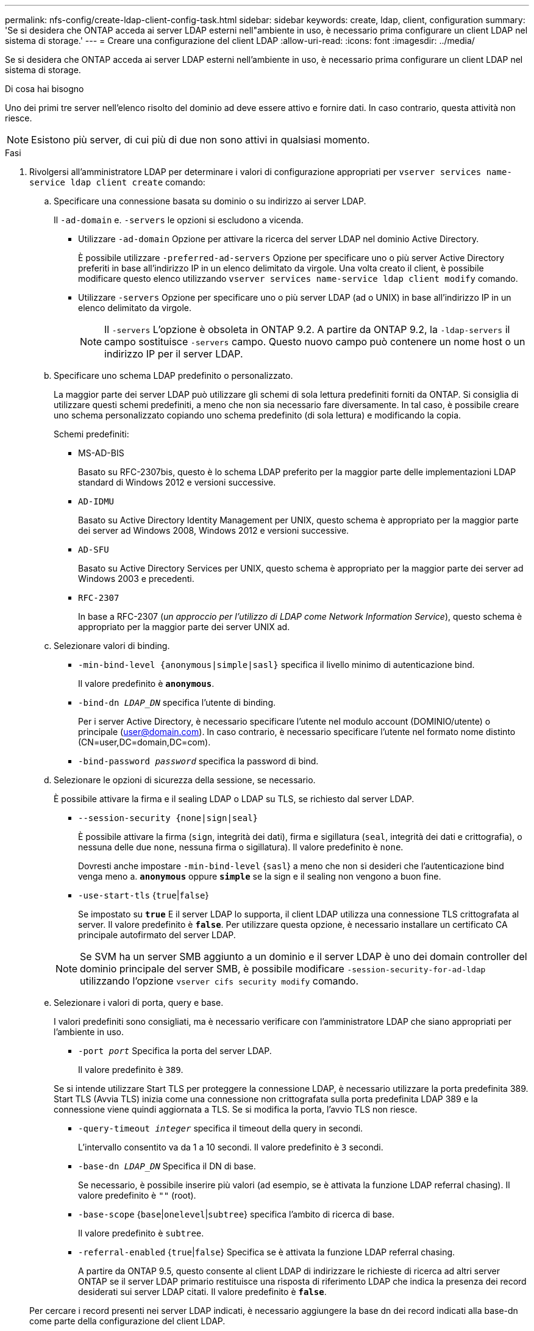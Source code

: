 ---
permalink: nfs-config/create-ldap-client-config-task.html 
sidebar: sidebar 
keywords: create, ldap, client, configuration 
summary: 'Se si desidera che ONTAP acceda ai server LDAP esterni nell"ambiente in uso, è necessario prima configurare un client LDAP nel sistema di storage.' 
---
= Creare una configurazione del client LDAP
:allow-uri-read: 
:icons: font
:imagesdir: ../media/


[role="lead"]
Se si desidera che ONTAP acceda ai server LDAP esterni nell'ambiente in uso, è necessario prima configurare un client LDAP nel sistema di storage.

.Di cosa hai bisogno
Uno dei primi tre server nell'elenco risolto del dominio ad deve essere attivo e fornire dati. In caso contrario, questa attività non riesce.

[NOTE]
====
Esistono più server, di cui più di due non sono attivi in qualsiasi momento.

====
.Fasi
. Rivolgersi all'amministratore LDAP per determinare i valori di configurazione appropriati per `vserver services name-service ldap client create` comando:
+
.. Specificare una connessione basata su dominio o su indirizzo ai server LDAP.
+
Il `-ad-domain` e. `-servers` le opzioni si escludono a vicenda.

+
*** Utilizzare `-ad-domain` Opzione per attivare la ricerca del server LDAP nel dominio Active Directory.
+
È possibile utilizzare `-preferred-ad-servers` Opzione per specificare uno o più server Active Directory preferiti in base all'indirizzo IP in un elenco delimitato da virgole. Una volta creato il client, è possibile modificare questo elenco utilizzando `vserver services name-service ldap client modify` comando.

*** Utilizzare `-servers` Opzione per specificare uno o più server LDAP (ad o UNIX) in base all'indirizzo IP in un elenco delimitato da virgole.
+
[NOTE]
====
Il `-servers` L'opzione è obsoleta in ONTAP 9.2. A partire da ONTAP 9.2, la `-ldap-servers` il campo sostituisce `-servers` campo. Questo nuovo campo può contenere un nome host o un indirizzo IP per il server LDAP.

====


.. Specificare uno schema LDAP predefinito o personalizzato.
+
La maggior parte dei server LDAP può utilizzare gli schemi di sola lettura predefiniti forniti da ONTAP. Si consiglia di utilizzare questi schemi predefiniti, a meno che non sia necessario fare diversamente. In tal caso, è possibile creare uno schema personalizzato copiando uno schema predefinito (di sola lettura) e modificando la copia.

+
Schemi predefiniti:

+
*** MS-AD-BIS
+
Basato su RFC-2307bis, questo è lo schema LDAP preferito per la maggior parte delle implementazioni LDAP standard di Windows 2012 e versioni successive.

*** `AD-IDMU`
+
Basato su Active Directory Identity Management per UNIX, questo schema è appropriato per la maggior parte dei server ad Windows 2008, Windows 2012 e versioni successive.

*** `AD-SFU`
+
Basato su Active Directory Services per UNIX, questo schema è appropriato per la maggior parte dei server ad Windows 2003 e precedenti.

*** `RFC-2307`
+
In base a RFC-2307 (_un approccio per l'utilizzo di LDAP come Network Information Service_), questo schema è appropriato per la maggior parte dei server UNIX ad.



.. Selezionare valori di binding.
+
*** `-min-bind-level {anonymous|simple|sasl}` specifica il livello minimo di autenticazione bind.
+
Il valore predefinito è `*anonymous*`.

*** `-bind-dn _LDAP_DN_` specifica l'utente di binding.
+
Per i server Active Directory, è necessario specificare l'utente nel modulo account (DOMINIO/utente) o principale (user@domain.com). In caso contrario, è necessario specificare l'utente nel formato nome distinto (CN=user,DC=domain,DC=com).

*** `-bind-password _password_` specifica la password di bind.


.. Selezionare le opzioni di sicurezza della sessione, se necessario.
+
È possibile attivare la firma e il sealing LDAP o LDAP su TLS, se richiesto dal server LDAP.

+
*** `--session-security {none|sign|seal}`
+
È possibile attivare la firma (`sign`, integrità dei dati), firma e sigillatura (`seal`, integrità dei dati e crittografia), o nessuna delle due  `none`, nessuna firma o sigillatura). Il valore predefinito è `none`.

+
Dovresti anche impostare `-min-bind-level` {`sasl`} a meno che non si desideri che l'autenticazione bind venga meno a. `*anonymous*` oppure `*simple*` se la sign e il sealing non vengono a buon fine.

*** `-use-start-tls` {`true`|`false`}
+
Se impostato su `*true*` E il server LDAP lo supporta, il client LDAP utilizza una connessione TLS crittografata al server. Il valore predefinito è `*false*`. Per utilizzare questa opzione, è necessario installare un certificato CA principale autofirmato del server LDAP.

+
[NOTE]
====
Se SVM ha un server SMB aggiunto a un dominio e il server LDAP è uno dei domain controller del dominio principale del server SMB, è possibile modificare `-session-security-for-ad-ldap` utilizzando l'opzione `vserver cifs security modify` comando.

====


.. Selezionare i valori di porta, query e base.
+
I valori predefiniti sono consigliati, ma è necessario verificare con l'amministratore LDAP che siano appropriati per l'ambiente in uso.

+
*** `-port _port_` Specifica la porta del server LDAP.
+
Il valore predefinito è `389`.

+
Se si intende utilizzare Start TLS per proteggere la connessione LDAP, è necessario utilizzare la porta predefinita 389. Start TLS (Avvia TLS) inizia come una connessione non crittografata sulla porta predefinita LDAP 389 e la connessione viene quindi aggiornata a TLS. Se si modifica la porta, l'avvio TLS non riesce.

*** `-query-timeout _integer_` specifica il timeout della query in secondi.
+
L'intervallo consentito va da 1 a 10 secondi. Il valore predefinito è `3` secondi.

*** `-base-dn _LDAP_DN_` Specifica il DN di base.
+
Se necessario, è possibile inserire più valori (ad esempio, se è attivata la funzione LDAP referral chasing). Il valore predefinito è `""` (root).

*** `-base-scope` {`base`|`onelevel`|`subtree`} specifica l'ambito di ricerca di base.
+
Il valore predefinito è `subtree`.

*** `-referral-enabled` {`true`|`false`} Specifica se è attivata la funzione LDAP referral chasing.
+
A partire da ONTAP 9.5, questo consente al client LDAP di indirizzare le richieste di ricerca ad altri server ONTAP se il server LDAP primario restituisce una risposta di riferimento LDAP che indica la presenza dei record desiderati sui server LDAP citati. Il valore predefinito è `*false*`.

+
Per cercare i record presenti nei server LDAP indicati, è necessario aggiungere la base dn dei record indicati alla base-dn come parte della configurazione del client LDAP.





. Creare una configurazione del client LDAP su SVM:
+
`vserver services name-service ldap client create -vserver _vserver_name_ -client-config _client_config_name_ {-servers _LDAP_server_list_ | -ad-domain _ad_domain_ -preferred-ad-servers _preferred_ad_server_list_ -schema _schema_ -port 389 -query-timeout 3 -min-bind-level {anonymous|simple|sasl} -bind-dn _LDAP_DN_ -bind-password _password_ -base-dn _LDAP_DN_ -base-scope subtree -session-security {none|sign|seal} [-referral-enabled {true|false}]`

+
[NOTE]
====
Specificare il nome SVM quando si crea una configurazione del client LDAP.

====
. Verificare che la configurazione del client LDAP sia stata creata correttamente:
+
`vserver services name-service ldap client show -client-config client_config_name`



.Esempi
Il seguente comando crea una nuova configurazione del client LDAP denominata ldap1 per SVM vs1 che funziona con un server Active Directory per LDAP:

[listing]
----
cluster1::> vserver services name-service ldap client create -vserver vs1 -client-config ldapclient1 –ad-domain addomain.example.com -schema AD-SFU -port 389 -query-timeout 3 -min-bind-level simple -base-dn DC=addomain,DC=example,DC=com -base-scope subtree -preferred-ad-servers 172.17.32.100
----
Il seguente comando crea una nuova configurazione del client LDAP denominata ldap1 affinché SVM vs1 possa funzionare con un server Active Directory per LDAP su cui è richiesta la firma e il sealing:

[listing]
----
cluster1::> vserver services name-service ldap client create -vserver vs1 -client-config ldapclient1 –ad-domain addomain.example.com -schema AD-SFU -port 389 -query-timeout 3 -min-bind-level sasl -base-dn DC=addomain,DC=example,DC=com -base-scope subtree -preferred-ad-servers 172.17.32.100 -session-security seal
----
Il seguente comando crea una nuova configurazione del client LDAP denominata ldap1 affinché SVM vs1 possa funzionare con un server Active Directory per LDAP dove è richiesto il riferimento LDAP:

[listing]
----
cluster1::> vserver services name-service ldap client create -vserver vs1 -client-config ldapclient1 –ad-domain addomain.example.com -schema AD-SFU -port 389 -query-timeout 3 -min-bind-level sasl -base-dn "DC=adbasedomain,DC=example1,DC=com; DC=adrefdomain,DC=example2,DC=com" -base-scope subtree -preferred-ad-servers 172.17.32.100 -referral-enabled true
----
Il seguente comando modifica la configurazione del client LDAP denominata ldap1 per SVM vs1 specificando il DN di base:

[listing]
----
cluster1::> vserver services name-service ldap client modify -vserver vs1 -client-config ldap1 -base-dn CN=Users,DC=addomain,DC=example,DC=com
----
Il seguente comando modifica la configurazione del client LDAP denominata ldap1 per SVM vs1 abilitando la funzione di referral chasing:

[listing]
----
cluster1::> vserver services name-service ldap client modify -vserver vs1 -client-config ldap1 -base-dn "DC=adbasedomain,DC=example1,DC=com; DC=adrefdomain,DC=example2,DC=com"  -referral-enabled true
----